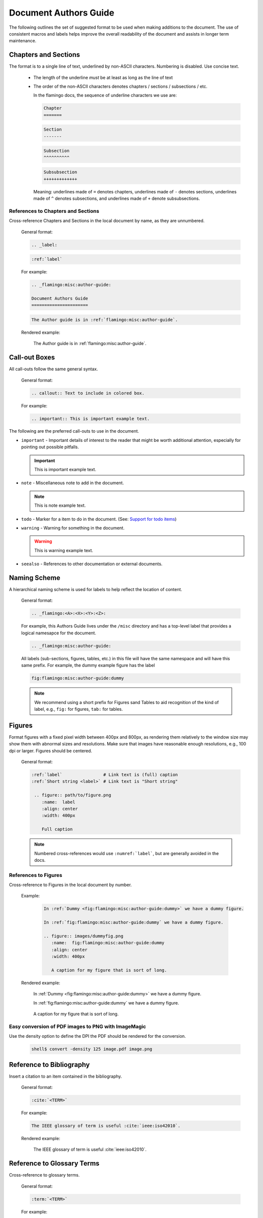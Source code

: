 .. _flamingo:misc:author-guide:

Document Authors Guide
======================

.. _authors-guide:

The following outlines the set of suggested format to be used when making
additions to the document.  The use of consistent macros and labels helps
improve the overall readability of the document and assists in longer term
maintenance.


Chapters and Sections
---------------------

The format is to a single line of text, underlined by non-ASCII characters.
Numbering is disabled. Use concise text.

  * The length of the underline *must* be at least as long as the
    line of text

  * The order of the non-ASCII characters denotes chapters / sections /
    subsections / etc.

    In the flamingo docs, the sequence of underline characters we use are:

    .. code-block:: rst

       Chapter
       =======

    .. code-block:: rst

       Section
       -------

    .. code-block:: rst

       Subsection
       ^^^^^^^^^^

    .. code-block:: rst

       Subsubsection
       +++++++++++++

    Meaning: underlines made of ``=`` denotes chapters, underlines
    made of ``-`` denotes sections, underlines made of ``^`` denotes
    subsections, and underlines made of ``+`` denote subsubsections.

References to Chapters and Sections
^^^^^^^^^^^^^^^^^^^^^^^^^^^^^^^^^^^

Cross-reference Chapters and Sections in the local document by name, as they
are unnumbered.

  General format:

  .. code-block:: rst

     .. _label:

  .. code-block:: rst

     :ref:`label`

  For example:

  .. code-block:: rst

    .. _flamingo:misc:author-guide:

    Document Authors Guide
    ======================

  .. code-block:: rst

    The Author guide is in :ref:`flamingo:misc:author-guide`.

  Rendered example:

    The Author guide is in :ref:`flamingo:misc:author-guide`.


Call-out Boxes
--------------

All call-outs follow the same general syntax.

  General format:

  .. code-block:: rst

     .. callout:: Text to include in colored box.

  For example:

  .. code-block:: rst

     .. important:: This is important example text.


The following are the preferred call-outs to use in the document.

* ``important`` - Important details of interest to the reader that might be
  worth additional attention, especially for pointing out possible pitfalls.

  .. important:: This is important example text.


* ``note`` - Miscellaneous note to add in the document.

  .. note:: This is note example text.

* ``todo`` - Marker for a item to do in the document.  (See: `Support for todo items <https://www.sphinx-doc.org/en/master/usage/extensions/todo.html>`_)

  .. todo:: This is todo example text.

* ``warning`` - Warning for something in the document.

  .. warning:: This is warning example text.

* ``seealso`` - References to other documentation or external documents.

  .. seealso::

     Microservice intro `flamingo:introduction`
        Introductory information

     `My External Documentation, Using Foobar <https://link>`_
        Documentation for foobar, part of the external project Foozilla.


Naming Scheme
-------------

A hierarchical naming scheme is used for labels to help reflect the location
of content.

  General format:

  .. code-block:: rst

     .. _flamingo:<A>:<X>:<Y>:<Z>:

  For example, this Authors Guide lives under the ``/misc`` directory and
  has a top-level label that provides a logical namesapce for the document.

  .. code-block:: rst

     .. _flamingo:misc:author-guide:


  All labels (sub-sections, figures, tables, etc.) in this file will have
  the same namespace and will have this same prefix.  For example, the dummy
  example figure has the label

  .. code-block:: rst

          fig:flamingo:misc:author-guide:dummy


  .. note:: We recommend using a short prefix for Figures sand Tables to aid recognition
            of the kind of label, e.g., ``fig:`` for figures, ``tab:`` for tables.


Figures
-------

Format figures with a fixed pixel width between 400px and 800px, as rendering
them relatively to the window size may show them with abnormal sizes and
resolutions. Make sure that images have reasonable enough resolutions, e.g.,
100 dpi or larger. Figures should be centered.

  General format:

  .. code-block:: rst

     :ref:`label`                # Link text is (full) caption
     :ref:`Short string <label>` # Link text is "Short string"

      .. figure:: path/to/figure.png
         :name:  label
         :align: center
         :width: 400px

         Full caption

  .. note:: Numbered cross-references would use ``:numref:`label```, but
            are generally avoided in the docs.

References to Figures
^^^^^^^^^^^^^^^^^^^^^

Cross-reference to Figures in the local document by number.

  Example:

    .. code-block:: rst

       In :ref:`Dummy <fig:flamingo:misc:author-guide:dummy>` we have a dummy figure.

       In :ref:`fig:flamingo:misc:author-guide:dummy` we have a dummy figure.

       .. figure:: images/dummyfig.png
          :name:  fig:flamingo:misc:author-guide:dummy
          :align: center
          :width: 400px

          A caption for my figure that is sort of long.

  Rendered example:

    In :ref:`Dummy <fig:flamingo:misc:author-guide:dummy>` we have a dummy figure.

    In :ref:`fig:flamingo:misc:author-guide:dummy` we have a dummy figure.

    .. figure:: images/dummyfig.png
       :name:  fig:flamingo:misc:author-guide:dummy
       :align: center
       :width: 400px

       A caption for my figure that is sort of long.

Easy conversion of PDF images to PNG with ImageMagic
^^^^^^^^^^^^^^^^^^^^^^^^^^^^^^^^^^^^^^^^^^^^^^^^^^^^

Use the density option to define the DPI the PDF should be rendered for the conversion.

     .. code-block:: sh

        shell$ convert -density 125 image.pdf image.png

Reference to Bibliography
-------------------------

Insert a citation to an item contained in the bibliography.

  General format:

  .. code-block:: rst

     :cite:`<TERM>`

  For example:

  .. code-block:: rst

     The IEEE glossary of term is useful :cite:`ieee:iso42010`.

  Rendered example:

     The IEEE glossary of term is useful :cite:`ieee:iso42010`.

Reference to Glossary Terms
---------------------------

Cross-reference to glossary terms.

  General format:

  .. code-block:: rst

     :term:`<TERM>`

  For example:

  .. code-block:: rst

     This is a reference to term :term:`HPC` inline with text.

  Rendered example:

     This is a reference to term :term:`HPC` inline with text.


Hyperlinks to other (RST) files
-------------------------------

Create a hyperlink to document in local files using ``:doc:``.

  General format:

  .. code-block:: rst

     :doc:`link text <PAGE_PATH>`

  For example:

  .. code-block:: rst

     You should read the :doc:`Author Guide </misc/authors>`.

  Rendered example:

     You should read the :doc:`Author Guide </misc/authors>`.

  .. note:: The page path is relative to top dir in the git tree.


Hyperlinks to URL
-----------------

Create a hyperlink a URL.

  General format:

  .. code-block:: rst

     `link text <link>`_

  For example:

  .. code-block:: rst

     `Oak Ridge National Laboratory <https://www.ornl.gov/>`_

  Rendered example:

     `Oak Ridge National Laboratory <https://www.ornl.gov/>`_

  .. note:: The the trailing underscore (``_``) is important.

Custom ORNL Footer
------------------

A custom footer is added to all pages. This is taken from the
file ``_templates/footer.html``, specifically the part marked
with the comment ``Custom ORNL Footer``.

An example for Glossary Terms
-----------------------------

The :ref:`terms` are helpful for centralizing terminology.

You would reference the term :term:`Sphinx` like that and here is a link to a term
while showing text in the topic including the term in angle brackets
:term:`reStructuredText<RST>`.

